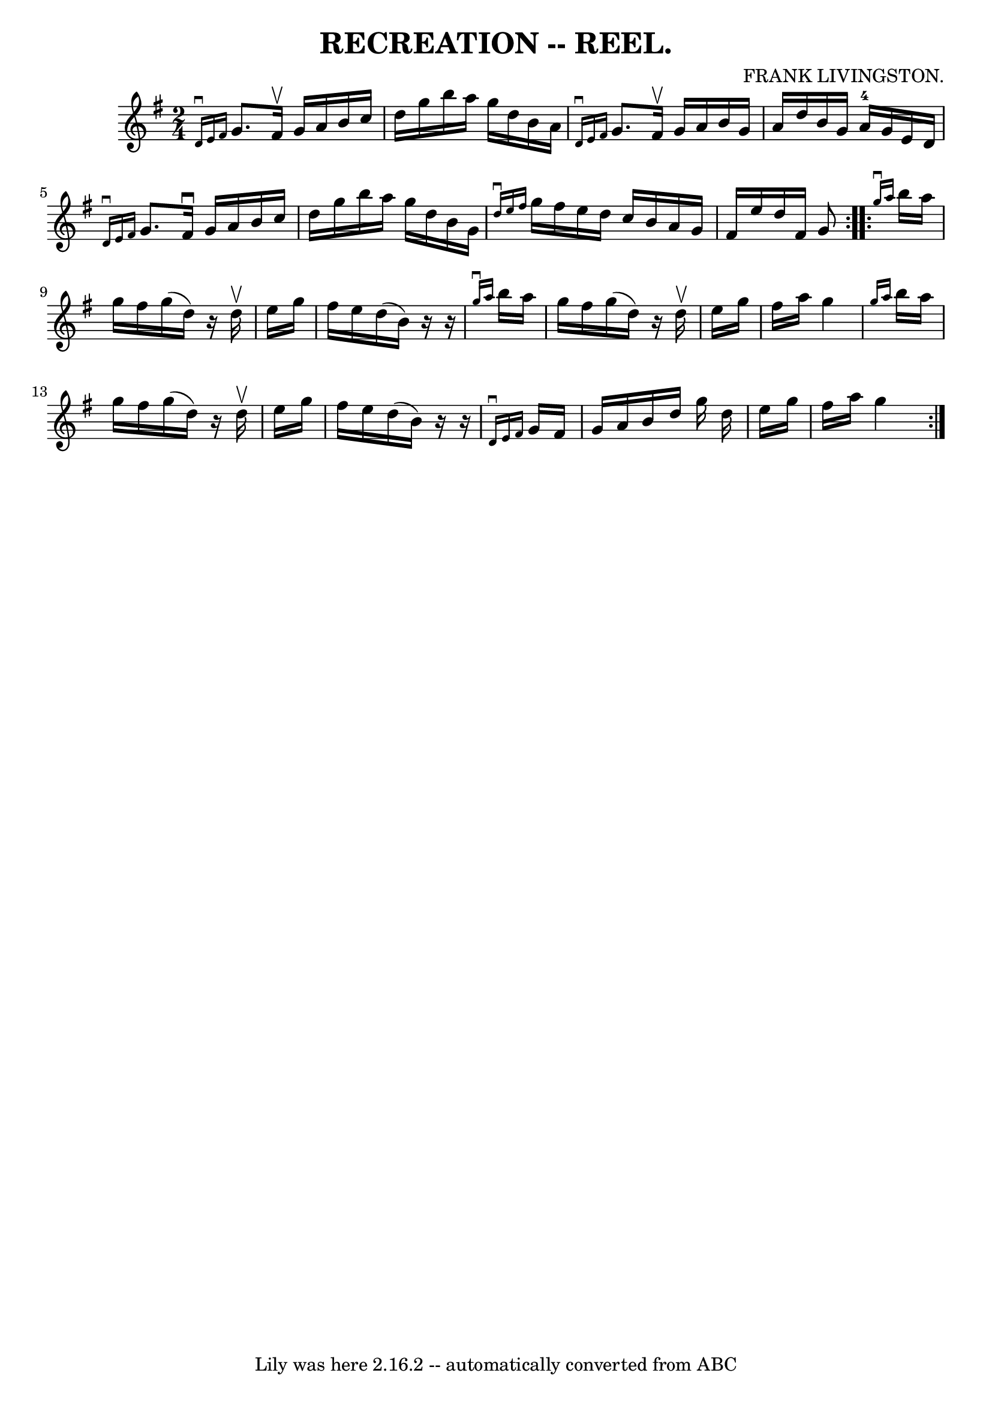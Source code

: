 \version "2.7.40"
\header {
	book = "Coles 43.4"
	composer = "FRANK LIVINGSTON."
	crossRefNumber = "1"
	footnotes = ""
	tagline = "Lily was here 2.16.2 -- automatically converted from ABC"
	title = "RECREATION -- REEL."
}
voicedefault =  {
\set Score.defaultBarType = "empty"

\repeat volta 2 {
\time 2/4 \key g \major   \grace {    d'16 ^\downbow   e'16    fis'16  }   g'8. 
   fis'16 ^\upbow   g'16    a'16    b'16    c''16  \bar "|"   d''16    g''16    
b''16    a''16    g''16    d''16    b'16    a'16  \bar "|"   \grace {    d'16 
^\downbow   e'16    fis'16  }   g'8.    fis'16 ^\upbow   g'16    a'16    b'16   
 g'16  \bar "|"   a'16    d''16    b'16    g'16      a'16-4   g'16    e'16   
 d'16  \bar "|"     \grace {    d'16 ^\downbow   e'16    fis'16  }   g'8.    
fis'16 ^\downbow   g'16    a'16    b'16    c''16  \bar "|"   d''16    g''16    
b''16    a''16    g''16    d''16    b'16    g'16  \bar "|"   \grace {    d''16 
^\downbow   e''16    fis''16  }   g''16    fis''16    e''16    d''16    c''16   
 b'16    a'16    g'16  \bar "|"   fis'16    e''16    d''16    fis'16    g'8    
}     \repeat volta 2 {   \grace {    g''16 ^\downbow   a''16  }   b''16    
a''16    g''16    fis''16    g''16 (   d''16  -)   r16   d''16 ^\upbow \bar "|" 
  e''16    g''16    fis''16    e''16    d''16 (   b'16  -)   r16   r16 \bar "|" 
  \grace {    g''16 ^\downbow   a''16  }   b''16    a''16    g''16    fis''16   
 g''16 (   d''16  -)   r16   d''16 ^\upbow \bar "|"   e''16    g''16    fis''16 
   a''16    g''4  \bar "|"     \grace {    g''16    a''16  }   b''16    a''16   
 g''16    fis''16    g''16 (   d''16  -)   r16   d''16 ^\upbow \bar "|"   e''16 
   g''16    fis''16    e''16    d''16 (   b'16  -)   r16   r16 \bar "|"   
\grace {    d'16 ^\downbow   e'16    fis'16  }   g'16    fis'16    g'16    a'16 
   b'16    d''16    g''16    d''16  \bar "|"   e''16    g''16    fis''16    
a''16    g''4  }   
}

\score{
    <<

	\context Staff="default"
	{
	    \voicedefault 
	}

    >>
	\layout {
	}
	\midi {}
}
